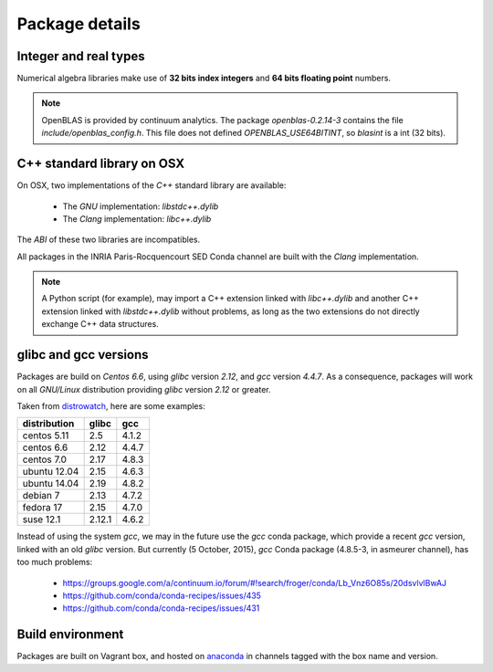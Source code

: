 Package details
===================================================================

Integer and real types
-------------------------------------------------------------------

Numerical algebra libraries make use of **32 bits index integers** and **64 bits
floating point** numbers.

.. note:: OpenBLAS is provided by continuum analytics.  The package
          `openblas-0.2.14-3` contains the file `include/openblas_config.h`. This file
          does not defined `OPENBLAS_USE64BITINT`, so `blasint` is a int (32 bits).

.. _cxxlib:

C++ standard library on OSX
-------------------------------------------------------------------

On OSX, two implementations of the `C++` standard library are available:

   - The `GNU` implementation: `libstdc++.dylib`
   - The `Clang` implementation: `libc++.dylib`

The `ABI` of these two libraries are incompatibles.

All packages in the INRIA Paris-Rocquencourt SED Conda channel are built with the
`Clang` implementation.

.. note:: A Python script (for example), may import a C++ extension linked with 
          `libc++.dylib` and another C++ extension linked with `libstdc++.dylib`
          without problems, as long as the two extensions do not directly
          exchange C++ data structures.

glibc and gcc versions
-------------------------------------------------------------------

Packages are build on `Centos 6.6`, using `glibc` version `2.12`, and `gcc`
version `4.4.7`. As a consequence, packages will work on all `GNU/Linux` distribution
providing `glibc` version `2.12` or greater.

Taken from `distrowatch <http://distrowatch.com>`_, here are some examples:

+--------------+--------+-------+
| distribution | glibc  | gcc   |
+==============+========+=======+
| centos 5.11  | 2.5    | 4.1.2 |
+--------------+--------+-------+
| centos 6.6   | 2.12   | 4.4.7 |
+--------------+--------+-------+
| centos 7.0   | 2.17   | 4.8.3 |
+--------------+--------+-------+
| ubuntu 12.04 | 2.15   | 4.6.3 |
+--------------+--------+-------+
| ubuntu 14.04 | 2.19   | 4.8.2 |
+--------------+--------+-------+
| debian 7     | 2.13   | 4.7.2 |
+--------------+--------+-------+
| fedora 17    | 2.15   | 4.7.0 |
+--------------+--------+-------+
| suse 12.1    | 2.12.1 | 4.6.2 |
+--------------+--------+-------+

Instead of using the system `gcc`, we may in the future use the `gcc` conda
package, which provide a recent `gcc` version, linked with an old `glibc`
version.  But currently (5 October, 2015), `gcc` Conda package (4.8.5-3, in asmeurer
channel), has too much problems:

  - https://groups.google.com/a/continuum.io/forum/#!search/froger/conda/Lb_Vnz6O85s/20dsvlvlBwAJ
  - https://github.com/conda/conda-recipes/issues/435
  - https://github.com/conda/conda-recipes/issues/431

Build environment
-------------------------------------------------------------------

Packages are built on Vagrant box, and hosted on `anaconda
<http://anaconda.org/inria-pro-sed>`_ in channels tagged with the box name and
version.
